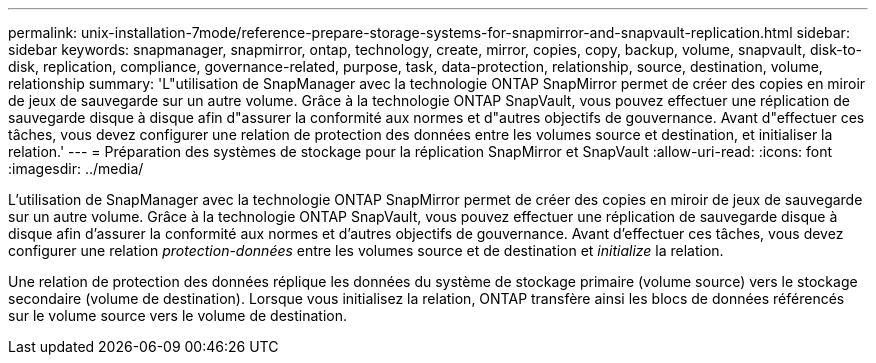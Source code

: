---
permalink: unix-installation-7mode/reference-prepare-storage-systems-for-snapmirror-and-snapvault-replication.html 
sidebar: sidebar 
keywords: snapmanager, snapmirror, ontap, technology, create, mirror, copies, copy, backup, volume, snapvault, disk-to-disk, replication, compliance, governance-related, purpose, task, data-protection, relationship, source, destination, volume, relationship 
summary: 'L"utilisation de SnapManager avec la technologie ONTAP SnapMirror permet de créer des copies en miroir de jeux de sauvegarde sur un autre volume. Grâce à la technologie ONTAP SnapVault, vous pouvez effectuer une réplication de sauvegarde disque à disque afin d"assurer la conformité aux normes et d"autres objectifs de gouvernance. Avant d"effectuer ces tâches, vous devez configurer une relation de protection des données entre les volumes source et destination, et initialiser la relation.' 
---
= Préparation des systèmes de stockage pour la réplication SnapMirror et SnapVault
:allow-uri-read: 
:icons: font
:imagesdir: ../media/


[role="lead"]
L'utilisation de SnapManager avec la technologie ONTAP SnapMirror permet de créer des copies en miroir de jeux de sauvegarde sur un autre volume. Grâce à la technologie ONTAP SnapVault, vous pouvez effectuer une réplication de sauvegarde disque à disque afin d'assurer la conformité aux normes et d'autres objectifs de gouvernance. Avant d'effectuer ces tâches, vous devez configurer une relation _protection-données_ entre les volumes source et de destination et _initialize_ la relation.

Une relation de protection des données réplique les données du système de stockage primaire (volume source) vers le stockage secondaire (volume de destination). Lorsque vous initialisez la relation, ONTAP transfère ainsi les blocs de données référencés sur le volume source vers le volume de destination.
